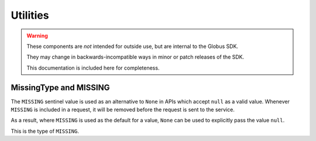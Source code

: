 Utilities
=========

.. warning::

    These components are *not* intended for outside use, but are internal to
    the Globus SDK.

    They may change in backwards-incompatible ways in minor or patch releases
    of the SDK.

    This documentation is included here for completeness.


MissingType and MISSING
-----------------------

The ``MISSING`` sentinel value is used as an alternative to ``None`` in APIs
which accept ``null`` as a valid value. Whenever ``MISSING`` is included in a
request, it will be removed before the request is sent to the service.

As a result, where ``MISSING`` is used as the default for a value, ``None`` can
be used to explicitly pass the value ``null``.

.. class:: globus_sdk.MissingType
    :canonical: globus_sdk.utils.MissingType

    This is the type of ``MISSING``.

.. py:data:: globus_sdk.MISSING

    The ``MISSING`` sentinel value. It is a singleton.
